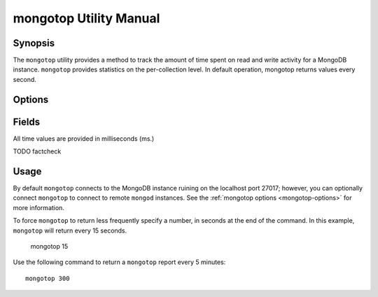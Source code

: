 =======================
mongotop Utility Manual
=======================

Synopsis
--------

The ``mongotop`` utility provides a method to track the amount of time
spent on read and write activity for a MongoDB instance. ``mongotop``
provides statistics on the per-collection level. In default operation,
mongotop returns values every second.

.. seealso::

   For more information about monitoring MongoDB, see
   :doc:`/administration/monitoring`.

   For additional background on various other MongoDB status outputs
   see:

   - :doc:`/reference/server-status`
   - :doc:`/reference/replica-status`
   - :doc:`/reference/database-statistics`
   - :doc:`/reference/collection-statistics`

   For an additional utility that provides MongoDB metrics
   see ":doc:`mongostat </utilities/mongostat>`."

.. _mongotop-options:

Options
-------

.. program:: mongotop

.. option:: .. option:: --help

   Returns a basic help and usage text.

.. option:: --verbose, -v

   Increases the amount of internal reporting returned on the command
   line. Increase the verbosity with the ``-v`` form by including the
   option multiple times, (e.g. ``-vvvvv``.)

.. option:: --version

   Returns the version of the ``mongotop`` utility.

.. option:: --host <hostname><:port>

   Specifies a resolvable hostname for the ``mongod`` from which you
   want to export data. By default ``mongotop`` attempts to connect
   to a MongoDB process ruining on the localhost port number 27017.

   Optionally, specify a port number to connect a MongboDB instance
   running on a port other than 27017.

   To connect to a replica set, use the ``--host`` argument with a
   setname, followed by a slash and a comma separated list of host and
   port names. The ``mongo`` utility will, given the seed of at least
   one connected set member, connect to primary node of that set. this
   option would resemble: ::

        --host repl0 mongo0.example.net,mongo0.example.net,27018,mongo1.example.net,mongo2.example.net

   You can always connect directly to a single MongoDB instance by
   specifying the host and port number directly.

.. option:: --port <port>

   Specifies the port number, if the MongoDB instance is not running on
   the standard port. (i.e. ``27017``) You may also specify a port
   number using the :command:`mongotop --host` command.

.. option:: --ipv6

   Enables IPv6 support to allow ``mongotop`` to connect to the
   MongoDB instance using IPv6 connectivity. IPv6 support is disabled
   by default in the ``mongotop`` utility.

.. option:: --username <username>, -u <username>

   Specifies a username to authenticate to the MongoDB instance, if your
   database requires authentication. Use in conjunction with the
   :option:`mongotop --password` option to supply a password.

.. option:: --password [password]

   Specifies a password to authenticate to the MongoDB instance. Use
   in conjunction with the :option:`mongotop --username` option to
   supply a username.

.. option:: [sleeptime]

   The final argument the length of time, in seconds, that
   ``mongotop`` waits in between calls. By default ``mongotop``
   returns data every second.

.. _mongotop-fields:

Fields
------

All time values are provided in milliseconds (ms.)

.. describe:: ns

   The database namespace, and includes the database name and
   collection. Only namespaces with activity are reported. If you
   don't see a collection, it has received no activity. You can issue
   a simple operation in the :command:`mongo` shell to generate
   activity so that an specific namespace appears on the page.

TODO factcheck

.. describe:: total

   Provides the total amount of time that this ``mongod`` spent
   operating on this namespace.

.. describe:: read

   Provides the amount of time that this ``mongod`` spent performing
   read operations on this namespace.

.. describe:: write

   Provides the amount of time that this ``mongod`` spent performing
   write operations on this namespace.

.. describe:: [timestamp]

   Provides a time stamp for the returned data.

Usage
-----

By default ``mongotop`` connects to the MongoDB instance ruining on
the localhost port 27017; however, you can optionally connect
``mongotop`` to connect to remote ``mongod`` instances. See the
:ref:`mongotop options <mongotop-options>` for more information.

To force ``mongotop`` to return less frequently specify a number, in
seconds at the end of the command. In this example, ``mongotop`` will
return every 15 seconds.

     mongotop 15

Use the following command to return a ``mongotop`` report every 5
minutes: ::

     mongotop 300
